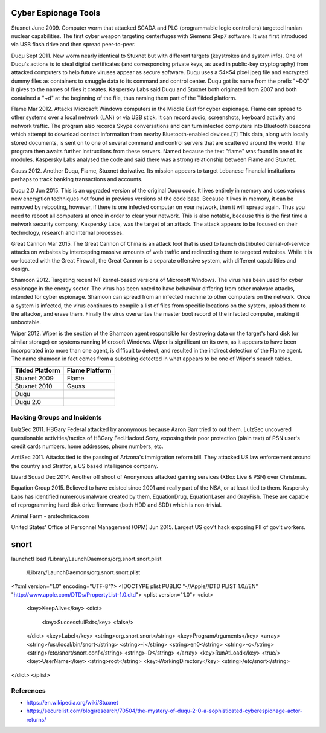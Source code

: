 
Cyber Espionage Tools
========================

Stuxnet  June 2009. Computer worm that attacked SCADA and PLC (programmable logic controllers)
targeted Iranian nuclear capabilities. The first cyber weapon targeting centerfuges with
Siemens Step7 software. It was first introduced via USB flash drive and then spread peer-to-peer.

Duqu     Sept 2011. New worm nearly identical to Stuxnet but with different targets (keystrokes
and system info). One of Duqu's actions is to steal digital certificates (and corresponding
private keys, as used in public-key cryptography) from attacked computers to help future
viruses appear as secure software. Duqu uses a 54×54 pixel jpeg file and encrypted dummy
files as containers to smuggle data to its command and control center. Duqu got its name
from the prefix "~DQ" it gives to the names of files it creates. Kaspersky Labs said Duqu
and Stuxnet both originated from 2007 and both contained a "~d" at the beginning of the
file, thus naming them part of the Tilded platform.

Flame    Mar 2012. Attacks Microsoft Windows computers in the Middle East for cyber espionage.
Flame can spread to other systems over a local network (LAN) or via USB stick. It can
record audio, screenshots, keyboard activity and network traffic. The program also
records Skype conversations and can turn infected computers into Bluetooth beacons which
attempt to download contact information from nearby Bluetooth-enabled devices.[7] This
data, along with locally stored documents, is sent on to one of several command and
control servers that are scattered around the world. The program then awaits further
instructions from these servers. Named because the text "flame" was found in one of its
modules. Kaspersky Labs analysed the code and said there was a strong relationship between
Flame and Stuxnet.

Gauss   2012. Another Duqu, Flame, Stuxnet derivative. Its mission appears to target Lebanese
financial institutions perhaps to track banking transactions and accounts.

Duqu 2.0   Jun 2015. This is an upgraded version of the original Duqu code. It lives entirely
in memory and uses various new encryption techniques not found in previous versions of the
code base. Because it lives in memory, it can be removed by rebooting, however, if there is
one infected computer on your network, then it will spread again. Thus you need to reboot
all computers at once in order to clear your network. This is also notable, because this
is the first time a network security company, Kaspersky Labs, was the target of an attack.
The attack appears to be focused on their technology, research and internal processes.

Great Cannon  Mar 2015. The Great Cannon of China is an attack tool that is used to launch
distributed denial-of-service attacks on websites by intercepting massive amounts of web
traffic and redirecting them to targeted websites. While it is co-located with the Great
Firewall, the Great Cannon is a separate offensive system, with different capabilities
and design.

Shamoon  2012. Targeting recent NT kernel-based versions of Microsoft Windows. The virus
has been used for cyber espionage in the energy sector. The virus has been noted to have
behaviour differing from other malware attacks, intended for cyber espionage. Shamoon can
spread from an infected machine to other computers on the network. Once a system is
infected, the virus continues to compile a list of files from specific locations on the
system, upload them to the attacker, and erase them. Finally the virus overwrites the
master boot record of the infected computer, making it unbootable.

Wiper  2012. Wiper is the section of the Shamoon agent responsible for destroying data on
the target's hard disk (or similar storage) on systems running Microsoft Windows. Wiper is
significant on its own, as it appears to have been incorporated into more than one agent,
is difficult to detect, and resulted in the indirect detection of the Flame agent. The
name shamoon in fact comes from a substring detected in what appears to be one of Wiper's
search tables.

================ ===============
Tilded Platform  Flame Platform
================ ===============
Stuxnet 2009      Flame
Stuxnet 2010      Gauss
Duqu
Duqu 2.0
================ ===============


Hacking Groups and Incidents
-----------------------------

LulzSec   2011.  HBGary Federal attacked by anonymous because Aaron Barr tried to out them.
LulzSec uncovered questionable activities/tactics of HBGary Fed.Hacked Sony, exposing
their poor protection (plain text) of PSN user's credit cards numbers, home addresses,
phone numbers, etc.

AntiSec  2011. Attacks tied to the passing of Arizona's immigration reform bill. They
attacked US law enforcement around the country and Stratfor, a US based intelligence
company.

Lizard Squad   Dec 2014. Another off shoot of Anonymous attacked gaming services
(XBox Live & PSN) over Christmas.

Equation Group   2015. Believed to have existed since 2001 and really part of the NSA, or
at least tied to them. Kaspersky Labs has identified numerous malware created by them,
EquationDrug, EquationLaser and GrayFish. These are capable of reprogramming hard disk
drive firmware (both HDD and SDD) which is non-trivial.

Animal Farm - arstechnica.com

United States' Office of Personnel Management (OPM)   Jun 2015. Largest US gov't hack
exposing PII of gov't workers.


snort
=====

launchctl load /Library/LaunchDaemons/org.snort.snort.plist

 /Library/LaunchDaemons/org.snort.snort.plist

<?xml version="1.0" encoding="UTF-8"?>
<!DOCTYPE plist PUBLIC "-//Apple//DTD PLIST 1.0//EN" "http://www.apple.com/DTDs/PropertyList-1.0.dtd">
<plist version="1.0">
<dict>
   <key>KeepAlive</key>
   <dict>
      <key>SuccessfulExit</key>
      <false/>
   </dict>
   <key>Label</key>
   <string>org.snort.snort</string>
   <key>ProgramArguments</key>
   <array>
   <string>/usr/local/bin/snort</string>
   <string>-i</string>
   <string>en0</string>
   <string>-c</string>
   <string>/etc/snort/snort.conf</string>
   <string>-D</string>
   </array>
   <key>RunAtLoad</key>
   <true/>
   <key>UserName</key>
   <string>root</string>
   <key>WorkingDirectory</key>
   <string>/etc/snort</string>
</dict>
</plist>



References
-----------

- https://en.wikipedia.org/wiki/Stuxnet
- https://securelist.com/blog/research/70504/the-mystery-of-duqu-2-0-a-sophisticated-cyberespionage-actor-returns/
